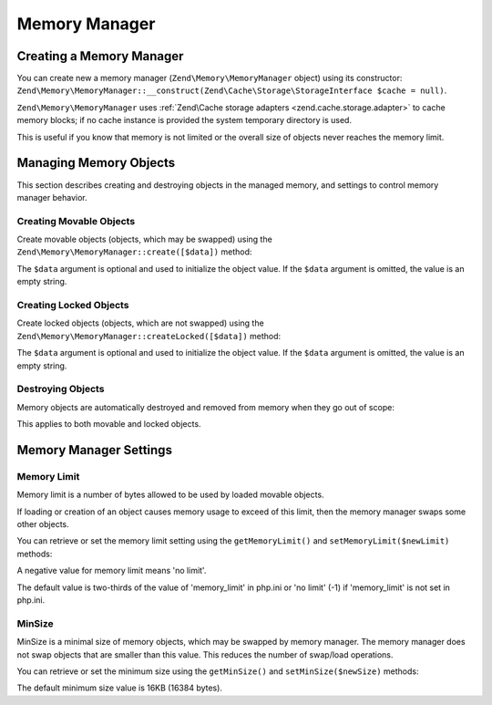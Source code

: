 .. _zend.memory.memory-manager:

Memory Manager
==============

.. _zend.memory.memory-manager.creation:

Creating a Memory Manager
-------------------------

You can create new a memory manager (``Zend\Memory\MemoryManager`` object) using its constructor: ``Zend\Memory\MemoryManager::__construct(Zend\Cache\Storage\StorageInterface $cache = null)``.

.. code-block:: php
   :linenos:

   $cache = Zend\Cache\StorageFactory::factory(array(
       'adapter' => array(
           'name' => 'Filesystem',
           'options' => array(
               'cache_dir' => './tmp/', // Directory where to put the swapped memory blocks
           ),
       ),
   ));

   $memoryManager = new Zend\Memory\MemoryManager($cache);

``Zend\Memory\MemoryManager`` uses :ref:`Zend\Cache storage adapters <zend.cache.storage.adapter>` to cache memory blocks; if no cache instance is provided the system temporary directory is used.

.. code-block:: php
   :linenos:

   $memoryManager = new Zend\Memory\MemoryManager();

This is useful if you know that memory is not limited or the overall size of objects never reaches
the memory limit.

.. _zend.memory.memory-manager.objects-management:

Managing Memory Objects
-----------------------

This section describes creating and destroying objects in the managed memory, and settings to control memory
manager behavior.

.. _zend.memory.memory-manager.objects-management.movable:

Creating Movable Objects
^^^^^^^^^^^^^^^^^^^^^^^^

Create movable objects (objects, which may be swapped) using the ``Zend\Memory\MemoryManager::create([$data])`` method:

.. code-block:: php
   :linenos:

   $memObject = $memoryManager->create($data);

The ``$data`` argument is optional and used to initialize the object value. If the ``$data`` argument is omitted,
the value is an empty string.

.. _zend.memory.memory-manager.objects-management.locked:

Creating Locked Objects
^^^^^^^^^^^^^^^^^^^^^^^

Create locked objects (objects, which are not swapped) using the ``Zend\Memory\MemoryManager::createLocked([$data])``
method:

.. code-block:: php
   :linenos:

   $memObject = $memoryManager->createLocked($data);

The ``$data`` argument is optional and used to initialize the object value. If the ``$data`` argument is omitted,
the value is an empty string.

.. _zend.memory.memory-manager.objects-management.destruction:

Destroying Objects
^^^^^^^^^^^^^^^^^^

Memory objects are automatically destroyed and removed from memory when they go out of scope:

.. code-block:: php
   :linenos:

   function foo()
   {
       global $memoryManager, $memList;

       ...

       $memObject1 = $memoryManager->create($data1);
       $memObject2 = $memoryManager->create($data2);
       $memObject3 = $memoryManager->create($data3);

       ...

       $memList[] = $memObject3;

       ...

       unset($memObject2); // $memObject2 is destroyed here

       ...
       // $memObject1 is destroyed here
       // but $memObject3 object is still referenced by $memList
       // and is not destroyed
   }

This applies to both movable and locked objects.

.. _zend.memory.memory-manager.settings:

Memory Manager Settings
-----------------------

.. _zend.memory.memory-manager.settings.memory-limit:

Memory Limit
^^^^^^^^^^^^

Memory limit is a number of bytes allowed to be used by loaded movable objects.

If loading or creation of an object causes memory usage to exceed of this limit, then the memory manager swaps some
other objects.

You can retrieve or set the memory limit setting using the ``getMemoryLimit()`` and ``setMemoryLimit($newLimit)``
methods:

.. code-block:: php
   :linenos:

   $oldLimit = $memoryManager->getMemoryLimit();  // Get memory limit in bytes
   $memoryManager->setMemoryLimit($newLimit);     // Set memory limit in bytes

A negative value for memory limit means 'no limit'.

The default value is two-thirds of the value of 'memory_limit' in php.ini or 'no limit' (-1) if 'memory_limit' is
not set in php.ini.

.. _zend.memory.memory-manager.settings.min-size:

MinSize
^^^^^^^

MinSize is a minimal size of memory objects, which may be swapped by memory manager. The memory manager does not
swap objects that are smaller than this value. This reduces the number of swap/load operations.

You can retrieve or set the minimum size using the ``getMinSize()`` and ``setMinSize($newSize)`` methods:

.. code-block:: php
   :linenos:

   $oldMinSize = $memoryManager->getMinSize();  // Get MinSize in bytes
   $memoryManager->setMinSize($newSize);        // Set MinSize limit in bytes

The default minimum size value is 16KB (16384 bytes).

